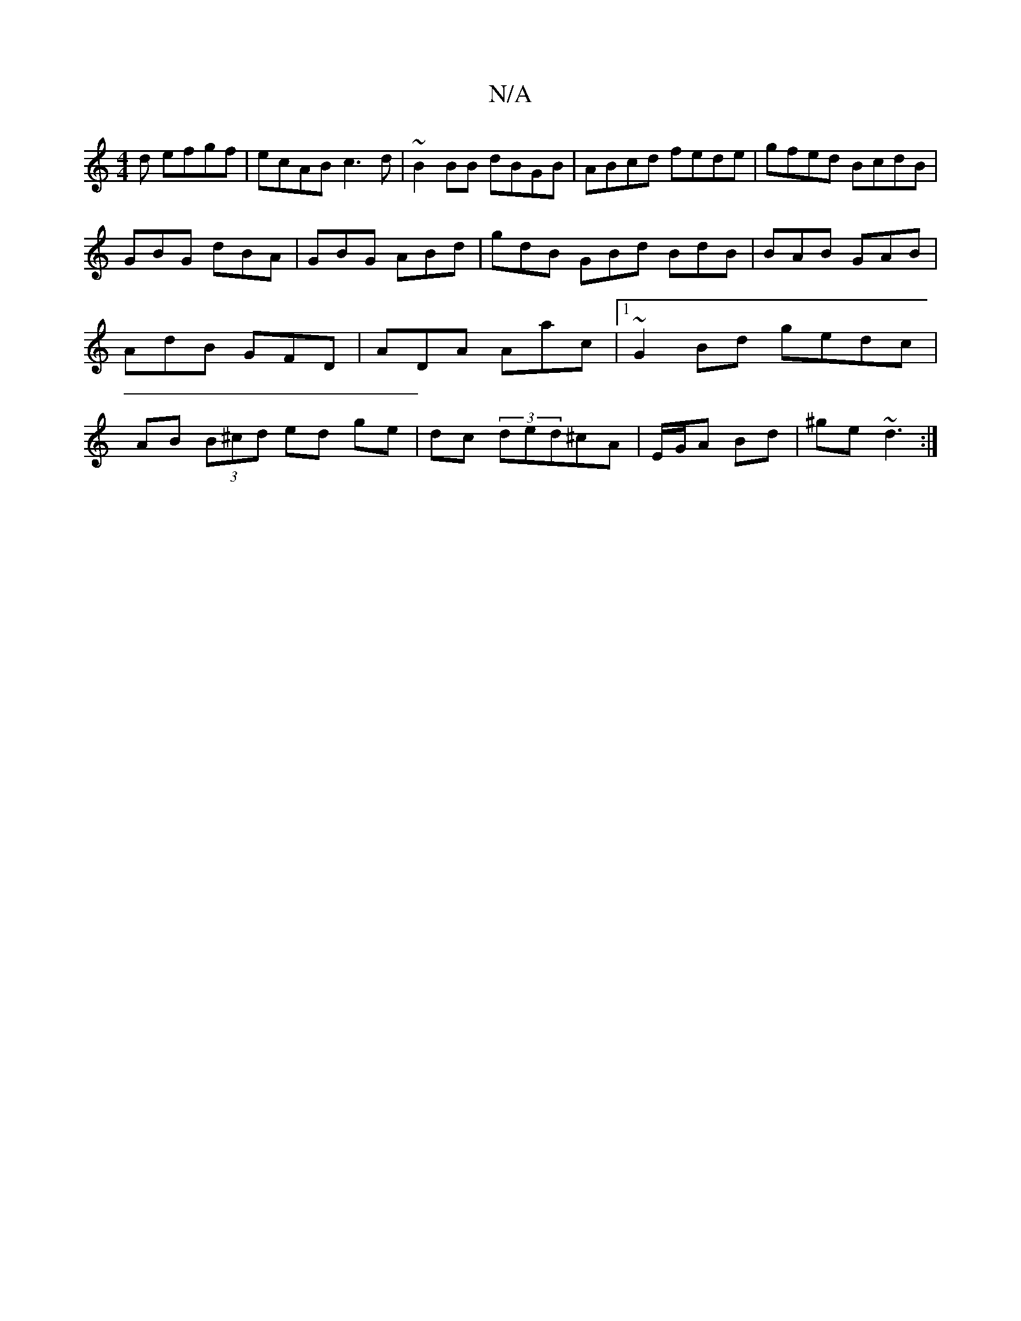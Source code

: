 X:1
T:N/A
M:4/4
R:N/A
K:Cmajor
d efgf|ecAB c3d|~B2 BB dBGB|ABcd fede|gfed BcdB|
GBG dBA|GBG ABd|gdB GBd BdB|BAB GAB|AdB GFD|ADA Aac|1 ~G2 Bd gedc|AB (3B^cd ed ge|dc (3ded^cA|E/G/A Bd| ^ge~d3 :|

(AG)|
BA^GB ABfd|edBA BG:|
|:Bdefgf 
